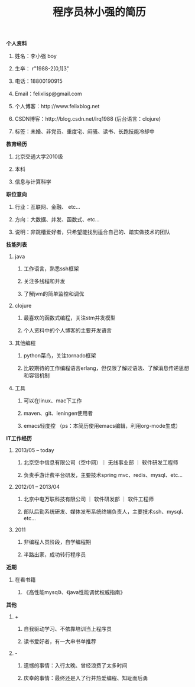 #+STYLE: <link rel="stylesheet" type="text/css" href="css/style.css" />

#+TITLE: 程序员林小强的简历

**** *个人资料*
***** 姓名：李小强 boy
***** 生卒： r"1988-2[0,1]\d{3}"
***** 电话：18800190915
***** Email：felixlisp@gmail.com
***** 个人博客：http://www.felixblog.net
***** CSDN博客：http://blog.csdn.net/lrq1988 (后台语言：clojure)
***** 标签：未婚、非党员、重度宅、闷骚、读书、长跑技能冷却中

**** *教育经历*
****** 北京交通大学2010级
****** 本科
****** 信息与计算科学

**** *职位意向*
***** 行业：互联网、金融、 etc...
***** 方向：大数据、并发、函数式、etc...
***** 说明：非跳槽爱好者，只希望能找到适合自己的、踏实做技术的团队

**** *技能列表*
***** java
****** 工作语言，熟悉ssh框架
****** 关注多线程和并发
****** 了解jvm的简单监控和调优
***** clojure
****** 最喜欢的函数式编程，关注stm并发模型
****** 个人资料中的个人博客的主要开发语言
***** 其他编程
****** python菜鸟，关注tornado框架
****** 比较期待的工作编程语言erlang，但仅限了解过语法、了解消息传递思想和容错机制
***** 工具
****** 可以在linux、mac下工作
****** maven、git、leningen使用者
****** emacs轻度控 （ps：本简历使用emacs编辑，利用org-mode生成）

**** *IT工作经历*
***** 2013/05 -- today
****** 北京空中信息有限公司（空中网）｜ 无线事业部 ｜ 软件研发工程师
****** 负责手游计费平台研发，主要技术spring mvc、redis、mysql、etc...

***** 2012/01 -- 2013/04
****** 北京中电万联科技有限公司 ｜ 软件研发部 ｜ 软件工程师
****** 部队后勤系统研发、媒体发布系统终端负责人，主要技术ssh、mysql、etc...

***** 2011
****** 非编程人员阶段，自学编程期
****** 半路出家，成功转行程序员

**** *近期*
***** 在看书籍
****** 《高性能mysql》、《java性能调优权威指南》

**** *其他*
***** +
****** 自我驱动学习、不依靠培训当上程序员
****** 读书爱好者，有一大串书单推荐
***** -
****** 遗憾的事情：入行太晚、曾经浪费了太多时间
****** 庆幸的事情：最终还是入了行并热爱编程、知耻而后勇
